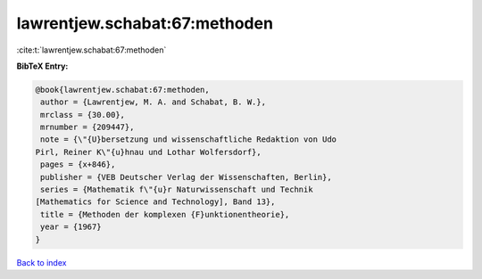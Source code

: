 lawrentjew.schabat:67:methoden
==============================

:cite:t:`lawrentjew.schabat:67:methoden`

**BibTeX Entry:**

.. code-block:: bibtex

   @book{lawrentjew.schabat:67:methoden,
    author = {Lawrentjew, M. A. and Schabat, B. W.},
    mrclass = {30.00},
    mrnumber = {209447},
    note = {\"{U}bersetzung und wissenschaftliche Redaktion von Udo
   Pirl, Reiner K\"{u}hnau und Lothar Wolfersdorf},
    pages = {x+846},
    publisher = {VEB Deutscher Verlag der Wissenschaften, Berlin},
    series = {Mathematik f\"{u}r Naturwissenschaft und Technik
   [Mathematics for Science and Technology], Band 13},
    title = {Methoden der komplexen {F}unktionentheorie},
    year = {1967}
   }

`Back to index <../By-Cite-Keys.html>`_
